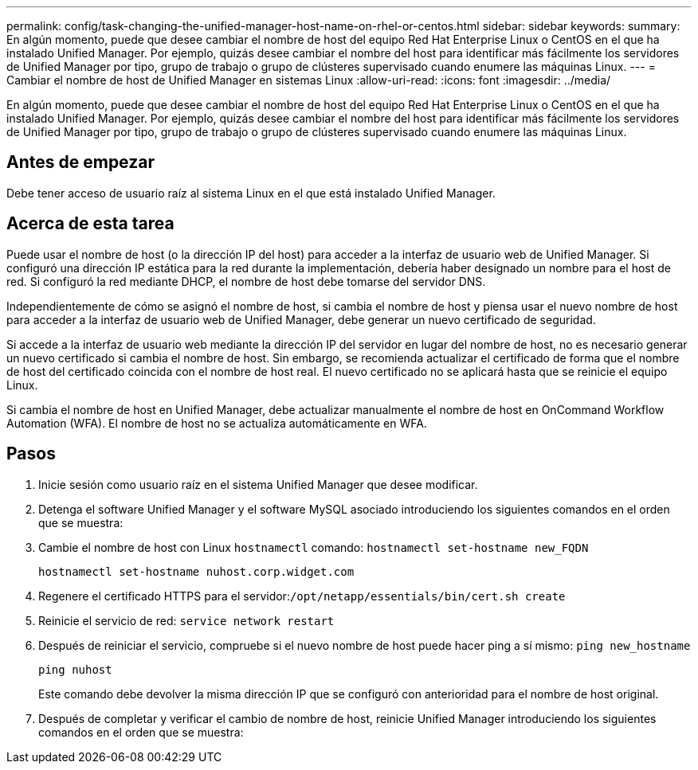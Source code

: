 ---
permalink: config/task-changing-the-unified-manager-host-name-on-rhel-or-centos.html 
sidebar: sidebar 
keywords:  
summary: En algún momento, puede que desee cambiar el nombre de host del equipo Red Hat Enterprise Linux o CentOS en el que ha instalado Unified Manager. Por ejemplo, quizás desee cambiar el nombre del host para identificar más fácilmente los servidores de Unified Manager por tipo, grupo de trabajo o grupo de clústeres supervisado cuando enumere las máquinas Linux. 
---
= Cambiar el nombre de host de Unified Manager en sistemas Linux
:allow-uri-read: 
:icons: font
:imagesdir: ../media/


[role="lead"]
En algún momento, puede que desee cambiar el nombre de host del equipo Red Hat Enterprise Linux o CentOS en el que ha instalado Unified Manager. Por ejemplo, quizás desee cambiar el nombre del host para identificar más fácilmente los servidores de Unified Manager por tipo, grupo de trabajo o grupo de clústeres supervisado cuando enumere las máquinas Linux.



== Antes de empezar

Debe tener acceso de usuario raíz al sistema Linux en el que está instalado Unified Manager.



== Acerca de esta tarea

Puede usar el nombre de host (o la dirección IP del host) para acceder a la interfaz de usuario web de Unified Manager. Si configuró una dirección IP estática para la red durante la implementación, debería haber designado un nombre para el host de red. Si configuró la red mediante DHCP, el nombre de host debe tomarse del servidor DNS.

Independientemente de cómo se asignó el nombre de host, si cambia el nombre de host y piensa usar el nuevo nombre de host para acceder a la interfaz de usuario web de Unified Manager, debe generar un nuevo certificado de seguridad.

Si accede a la interfaz de usuario web mediante la dirección IP del servidor en lugar del nombre de host, no es necesario generar un nuevo certificado si cambia el nombre de host. Sin embargo, se recomienda actualizar el certificado de forma que el nombre de host del certificado coincida con el nombre de host real. El nuevo certificado no se aplicará hasta que se reinicie el equipo Linux.

Si cambia el nombre de host en Unified Manager, debe actualizar manualmente el nombre de host en OnCommand Workflow Automation (WFA). El nombre de host no se actualiza automáticamente en WFA.



== Pasos

. Inicie sesión como usuario raíz en el sistema Unified Manager que desee modificar.
. Detenga el software Unified Manager y el software MySQL asociado introduciendo los siguientes comandos en el orden que se muestra:
. Cambie el nombre de host con Linux `hostnamectl` comando: `hostnamectl set-hostname new_FQDN`
+
`hostnamectl set-hostname nuhost.corp.widget.com`

. Regenere el certificado HTTPS para el servidor:``/opt/netapp/essentials/bin/cert.sh create``
. Reinicie el servicio de red: `service network restart`
. Después de reiniciar el servicio, compruebe si el nuevo nombre de host puede hacer ping a sí mismo: `ping new_hostname`
+
`ping nuhost`

+
Este comando debe devolver la misma dirección IP que se configuró con anterioridad para el nombre de host original.

. Después de completar y verificar el cambio de nombre de host, reinicie Unified Manager introduciendo los siguientes comandos en el orden que se muestra:

